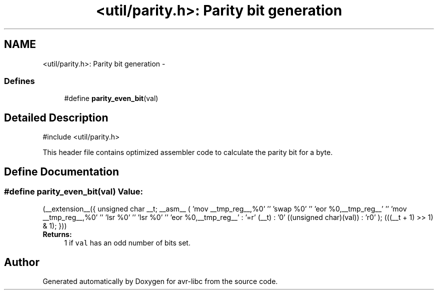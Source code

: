.TH "<util/parity.h>: Parity bit generation" 3 "10 Apr 2013" "Version 1.8.0" "avr-libc" \" -*- nroff -*-
.ad l
.nh
.SH NAME
<util/parity.h>: Parity bit generation \- 
.SS "Defines"

.in +1c
.ti -1c
.RI "#define \fBparity_even_bit\fP(val)"
.br
.in -1c
.SH "Detailed Description"
.PP 
.PP
.nf
 #include <util/parity.h> 
.fi
.PP
.PP
This header file contains optimized assembler code to calculate the parity bit for a byte. 
.SH "Define Documentation"
.PP 
.SS "#define parity_even_bit(val)"\fBValue:\fP
.PP
.nf
(__extension__({                                    \
        unsigned char __t;                              \
        __asm__ (                                       \
                'mov __tmp_reg__,%0' '\n\t'             \
                'swap %0' '\n\t'                        \
                'eor %0,__tmp_reg__' '\n\t'             \
                'mov __tmp_reg__,%0' '\n\t'             \
                'lsr %0' '\n\t'                         \
                'lsr %0' '\n\t'                         \
                'eor %0,__tmp_reg__'                    \
                : '=r' (__t)                            \
                : '0' ((unsigned char)(val))            \
                : 'r0'                                  \
        );                                              \
        (((__t + 1) >> 1) & 1);                         \
 }))
.fi
\fBReturns:\fP
.RS 4
1 if \fCval\fP has an odd number of bits set. 
.RE
.PP

.SH "Author"
.PP 
Generated automatically by Doxygen for avr-libc from the source code.
